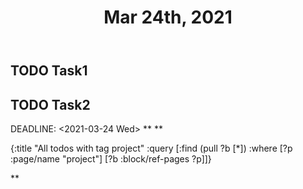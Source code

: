 #+TITLE: Mar 24th, 2021

** TODO Task1
:PROPERTIES:
:todo: 1616579638001
:END:
** TODO Task2 
:PROPERTIES:
:todo: 1616579645677
:END:
DEADLINE: <2021-03-24 Wed>
**
**
#+BEGIN_QUERY
{:title "All todos with tag project"
 :query [:find (pull ?b [*])
         :where
         [?p :page/name "project"]
         [?b :block/ref-pages ?p]]}
#+END_QUERY
**
